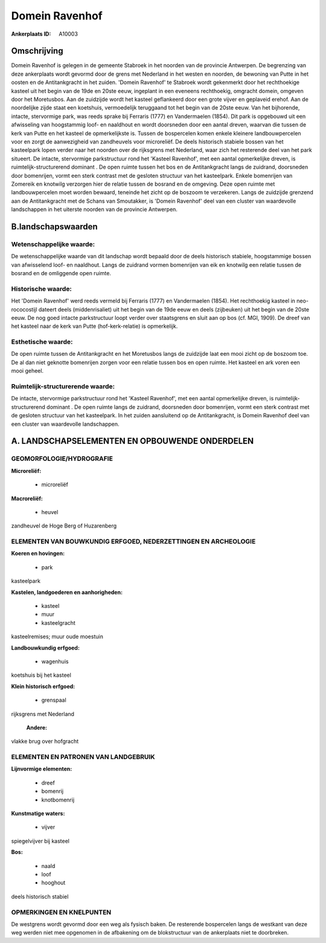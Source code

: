 Domein Ravenhof
===============

:Ankerplaats ID: A10003




Omschrijving
------------

Domein Ravenhof is gelegen in de gemeente Stabroek in het noorden van
de provincie Antwerpen. De begrenzing van deze ankerplaats wordt gevormd
door de grens met Nederland in het westen en noorden, de bewoning van
Putte in het oosten en de Antitankgracht in het zuiden. 'Domein
Ravenhof' te Stabroek wordt gekenmerkt door het rechthoekige kasteel uit
het begin van de 19de en 20ste eeuw, ingeplant in een eveneens
rechthoekig, omgracht domein, omgeven door het Moretusbos. Aan de
zuidzijde wordt het kasteel geflankeerd door een grote vijver en
geplaveid erehof. Aan de noordelijke zijde staat een koetshuis,
vermoedelijk teruggaand tot het begin van de 20ste eeuw. Van het
bijhorende, intacte, stervormige park, was reeds sprake bij Ferraris
(1777) en Vandermaelen (1854). Dit park is opgebouwd uit een afwisseling
van hoogstammig loof- en naaldhout en wordt doorsneden door een aantal
dreven, waarvan die tussen de kerk van Putte en het kasteel de
opmerkelijkste is. Tussen de bospercelen komen enkele kleinere
landbouwpercelen voor en zorgt de aanwezigheid van zandheuvels voor
microreliëf. De deels historisch stabiele bossen van het kasteelpark
lopen verder naar het noorden over de rijksgrens met Nederland, waar
zich het resterende deel van het park situeert. De intacte, stervormige
parkstructuur rond het 'Kasteel Ravenhof', met een aantal opmerkelijke
dreven, is ruimtelijk-structurerend dominant . De open ruimte tussen het
bos en de Antitankgracht langs de zuidrand, doorsneden door bomenrijen,
vormt een sterk contrast met de gesloten structuur van het kasteelpark.
Enkele bomenrijen van Zomereik en knotwilg verzorgen hier de relatie
tussen de bosrand en de omgeving. Deze open ruimte met landbouwpercelen
moet worden bewaard, teneinde het zicht op de boszoom te verzekeren.
Langs de zuidzijde grenzend aan de Antitankgracht met de Schans van
Smoutakker, is 'Domein Ravenhof' deel van een cluster van waardevolle
landschappen in het uiterste noorden van de provincie Antwerpen.



B.landschapswaarden
-------------------


Wetenschappelijke waarde:
~~~~~~~~~~~~~~~~~~~~~~~~~

De wetenschappelijke waarde van dit landschap wordt bepaald door de
deels historisch stabiele, hoogstammige bossen van afwisselend loof- en
naaldhout. Langs de zuidrand vormen bomenrijen van eik en knotwilg een
relatie tussen de bosrand en de omliggende open ruimte.

Historische waarde:
~~~~~~~~~~~~~~~~~~~


Het 'Domein Ravenhof' werd reeds vermeld bij Ferraris (1777) en
Vandermaelen (1854). Het rechthoekig kasteel in neo-rococostijl dateert
deels (middenrisaliet) uit het begin van de 19de eeuw en deels
(zijbeuken) uit het begin van de 20ste eeuw. De nog goed intacte
parkstructuur loopt verder over staatsgrens en sluit aan op bos (cf.
MGI, 1909). De dreef van het kasteel naar de kerk van Putte
(hof-kerk-relatie) is opmerkelijk.

Esthetische waarde:
~~~~~~~~~~~~~~~~~~~

De open ruimte tussen de Antitankgracht en het
Moretusbos langs de zuidzijde laat een mooi zicht op de boszoom toe. De
al dan niet geknotte bomenrijen zorgen voor een relatie tussen bos en
open ruimte. Het kasteel en ark voren een mooi geheel.



Ruimtelijk-structurerende waarde:
~~~~~~~~~~~~~~~~~~~~~~~~~~~~~~~~~

De intacte, stervormige parkstructuur rond het 'Kasteel Ravenhof',
met een aantal opmerkelijke dreven, is ruimtelijk-structurerend dominant
. De open ruimte langs de zuidrand, doorsneden door bomenrijen, vormt
een sterk contrast met de gesloten structuur van het kasteelpark. In het
zuiden aansluitend op de Antitankgracht, is Domein Ravenhof deel van een
cluster van waardevolle landschappen.



A. LANDSCHAPSELEMENTEN EN OPBOUWENDE ONDERDELEN
-----------------------------------------------



GEOMORFOLOGIE/HYDROGRAFIE
~~~~~~~~~~~~~~~~~~~~~~~~~

**Microreliëf:**

 * microreliëf


**Macroreliëf:**

 * heuvel

zandheuvel de Hoge Berg of Huzarenberg

ELEMENTEN VAN BOUWKUNDIG ERFGOED, NEDERZETTINGEN EN ARCHEOLOGIE
~~~~~~~~~~~~~~~~~~~~~~~~~~~~~~~~~~~~~~~~~~~~~~~~~~~~~~~~~~~~~~~

**Koeren en hovingen:**

 * park


kasteelpark

**Kastelen, landgoederen en aanhorigheden:**

 * kasteel
 * muur
 * kasteelgracht


kasteelremises; muur oude moestuin

**Landbouwkundig erfgoed:**

 * wagenhuis


koetshuis bij het kasteel

**Klein historisch erfgoed:**

 * grenspaal


rijksgrens met Nederland

 **Andere:**
vlakke brug over hofgracht


ELEMENTEN EN PATRONEN VAN LANDGEBRUIK
~~~~~~~~~~~~~~~~~~~~~~~~~~~~~~~~~~~~~

**Lijnvormige elementen:**

 * dreef
 * bomenrij
 * knotbomenrij

**Kunstmatige waters:**

 * vijver


spiegelvijver bij kasteel

**Bos:**

 * naald
 * loof
 * hooghout


deels historisch stabiel

OPMERKINGEN EN KNELPUNTEN
~~~~~~~~~~~~~~~~~~~~~~~~~

De westgrens wordt gevormd door een weg als fysisch baken. De resterende
bospercelen langs de westkant van deze weg werden niet mee opgenomen in
de afbakening om de blokstructuur van de ankerplaats niet te doorbreken.

